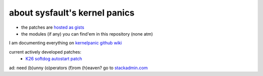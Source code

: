 about sysfault's kernel panics
==============================

- the patches are `hosted as gists <https://gist.github.com/malfaux>`_
- the modules (if any) you can find'em in this repository (none atm)

I am documenting everything on `kernelpanic github wiki
<https://github.com/malfaux/kernelpanic/wiki>`_

current actively developed patches:
 - `K26 softdog autostart patch <https://gist.github.com/1062070>`_


ad: need (b)unny (o)perators (f)rom (h)eaven? go to `stackadmin.com
<http://stackadmin.com>`_


